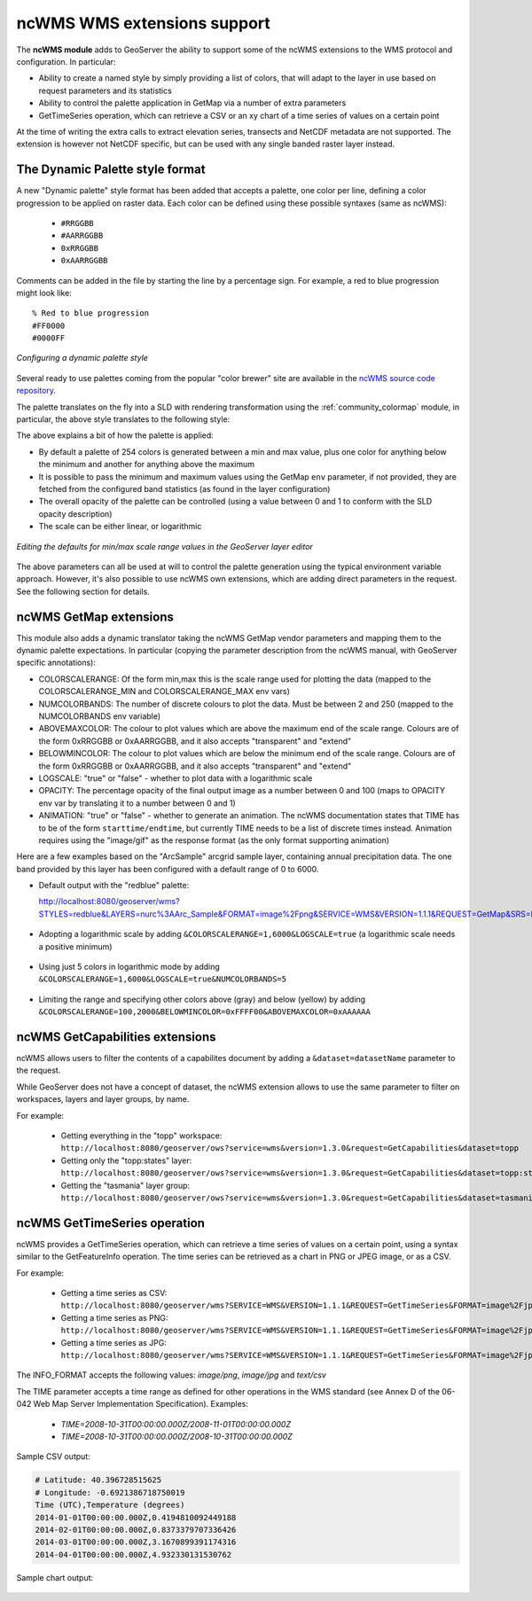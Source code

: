 .. _ncwms:

ncWMS WMS extensions support
============================

The **ncWMS module** adds to GeoServer the ability to support some of the ncWMS extensions to the WMS protocol and configuration.
In particular:

* Ability to create a named style by simply providing a list of colors, that will adapt to the layer in use based on request parameters and its statistics
* Ability to control the palette application in GetMap via a number of extra parameters
* GetTimeSeries operation, which can retrieve a CSV or an xy chart of a time series of values on a certain point

At the time of writing the extra calls to extract elevation series, transects and NetCDF metadata are not supported.
The extension is however not NetCDF specific, but can be used with any single banded raster layer instead.

The Dynamic Palette style format
--------------------------------

A new "Dynamic palette" style format has been added that accepts a palette, one color per line, defining a color progression to be applied on raster data.
Each color can be defined using these possible syntaxes (same as ncWMS):
 
 * ``#RRGGBB``
 * ``#AARRGGBB``
 * ``0xRRGGBB``
 * ``0xAARRGGBB``
 
Comments can be added in the file by starting the line by a percentage sign. For example, a red to blue progression might look like::
 
     % Red to blue progression
     #FF0000
     #0000FF
     
.. figure:: images/redblue-editor.png
   :align: center
    
   *Configuring a dynamic palette style* 

Several ready to use palettes coming from the popular "color brewer" site are available in the `ncWMS source code repository <https://github.com/Reading-eScience-Centre/edal-java/tree/master/graphics/src/main/resources/palettes>`_.

The palette translates on the fly into a SLD with rendering transformation using the :ref:`community_colormap` module, in particular, 
the above style translates to the following style:


.. code-block:: xml
   :linenos:
   
    <?xml version="1.0" encoding="UTF-8"?>
    <sld:StyledLayerDescriptor xmlns="http://www.opengis.net/sld" xmlns:sld="http://www.opengis.net/sld" xmlns:gml="http://www.opengis.net/gml" xmlns:ogc="http://www.opengis.net/ogc" version="1.0.0">
      <sld:NamedLayer>
        <sld:Name/>
        <sld:UserStyle>
          <sld:Name/>
          <sld:FeatureTypeStyle>
            <sld:Transformation>
              <ogc:Function name="ras:DynamicColorMap">
                <ogc:Function name="parameter">
                  <ogc:Literal>data</ogc:Literal>
                </ogc:Function>
                <ogc:Function name="parameter">
                  <ogc:Literal>opacity</ogc:Literal>
                  <ogc:Function name="env">
                    <ogc:Literal>OPACITY</ogc:Literal>
                    <ogc:Literal>1.0</ogc:Literal>
                  </ogc:Function>
                </ogc:Function>
                <ogc:Function name="parameter">
                  <ogc:Literal>colorRamp</ogc:Literal>
                  <ogc:Function name="colormap">
                    <ogc:Literal>rgb(255,0,0);rgb(0,0,255)</ogc:Literal>
                    <ogc:Function name="env">
                      <ogc:Literal>COLORSCALERANGE_MIN</ogc:Literal>
                      <ogc:Function name="bandStats">
                        <ogc:Literal>0</ogc:Literal>
                        <ogc:Literal>minimum</ogc:Literal>
                      </ogc:Function>
                    </ogc:Function>
                    <ogc:Function name="env">
                      <ogc:Literal>COLORSCALERANGE_MAX</ogc:Literal>
                      <ogc:Function name="bandStats">
                        <ogc:Literal>0</ogc:Literal>
                        <ogc:Literal>maximum</ogc:Literal>
                      </ogc:Function>
                    </ogc:Function>
                    <ogc:Function name="env">
                      <ogc:Literal>BELOWMINCOLOR</ogc:Literal>
                      <ogc:Literal>rgba(0,0,0,0)</ogc:Literal>
                    </ogc:Function>
                    <ogc:Function name="env">
                      <ogc:Literal>ABOVEMAXCOLOR</ogc:Literal>
                      <ogc:Literal>rgba(0,0,0,0)</ogc:Literal>
                    </ogc:Function>
                    <ogc:Function name="env">
                      <ogc:Literal>LOGSCALE</ogc:Literal>
                      <ogc:Literal>false</ogc:Literal>
                    </ogc:Function>
                    <ogc:Function name="env">
                      <ogc:Literal>NUMCOLORBANDS</ogc:Literal>
                      <ogc:Literal>254</ogc:Literal>
                    </ogc:Function>
                  </ogc:Function>
                </ogc:Function>
              </ogc:Function>
            </sld:Transformation>
            <sld:Rule>
              <sld:RasterSymbolizer/>
            </sld:Rule>
          </sld:FeatureTypeStyle>
        </sld:UserStyle>
      </sld:NamedLayer>
    </sld:StyledLayerDescriptor>
  
The above explains a bit of how the palette is applied:

* By default a palette of 254 colors is generated between a min and max value, plus one color for anything below the minimum and another for anything above the maximum
* It is possible to pass the minimum and maximum values using the GetMap ``env`` parameter, if not provided, they are fetched from the configured band statistics (as found in the layer configuration)
* The overall opacity of the palette can be controlled (using a value between 0 and 1 to conform with the SLD opacity description)
* The scale can be either linear, or logarithmic

.. figure:: images/bandrange.png
   :align: center
    
   *Editing the defaults for min/max scale range values in the GeoServer layer editor* 


The above parameters can all be used at will to control the palette generation using the typical environment variable approach. However, it's also possible to use ncWMS own extensions, which
are adding direct parameters in the request. See the following section for details.

ncWMS GetMap extensions
-----------------------

This module also adds a dynamic translator taking the ncWMS GetMap vendor parameters and mapping them to the dynamic palette expectations. In particular (copying the parameter description 
from the ncWMS manual, with GeoServer specific annotations):

* COLORSCALERANGE: Of the form min,max this is the scale range used for plotting the data (mapped to the COLORSCALERANGE_MIN and COLORSCALERANGE_MAX env vars)
* NUMCOLORBANDS: The number of discrete colours to plot the data. Must be between 2 and 250 (mapped to the NUMCOLORBANDS env variable)
* ABOVEMAXCOLOR: The colour to plot values which are above the maximum end of the scale range. Colours are of the form 0xRRGGBB or 0xAARRGGBB, and it also accepts "transparent" and "extend"
* BELOWMINCOLOR: The colour to plot values which are below the minimum end of the scale range. Colours are of the form 0xRRGGBB or 0xAARRGGBB, and it also accepts "transparent" and "extend"
* LOGSCALE: "true" or "false" - whether to plot data with a logarithmic scale
* OPACITY: The percentage opacity of the final output image as a number between 0 and 100 (maps to OPACITY env var by translating it to a number between 0 and 1)
* ANIMATION: "true" or "false" - whether to generate an animation. The ncWMS documentation states that TIME has to be of the form ``starttime/endtime``,
  but currently TIME needs to be a list of discrete times instead. Animation requires using the "image/gif" as the response format (as the only format supporting animation) 

Here are a few examples based on the "ArcSample" arcgrid sample layer, containing annual precipitation data. The one band provided by this layer has been configured with a default range of 0 to 6000.

* Default output with the "redblue" palette:
  
  http://localhost:8080/geoserver/wms?STYLES=redblue&LAYERS=nurc%3AArc_Sample&FORMAT=image%2Fpng&SERVICE=WMS&VERSION=1.1.1&REQUEST=GetMap&SRS=EPSG%3A4326&BBOX=-180,-90,180,90&WIDTH=500&HEIGHT=250
  
.. figure:: images/redblue-default.png
   :align: center
   
* Adopting a logarithmic scale by adding ``&COLORSCALERANGE=1,6000&LOGSCALE=true`` (a logarithmic scale needs a positive minimum)

.. figure:: images/redblue-logscale.png
   :align: center

* Using just 5 colors in logarithmic mode by adding ``&COLORSCALERANGE=1,6000&LOGSCALE=true&NUMCOLORBANDS=5``

.. figure:: images/redblue-numcolors.png
   :align: center

* Limiting the range and specifying other colors above (gray) and below (yellow) by adding ``&COLORSCALERANGE=100,2000&BELOWMINCOLOR=0xFFFF00&ABOVEMAXCOLOR=0xAAAAAA``

.. figure:: images/redblue-range.png
   :align: center
   
ncWMS GetCapabilities extensions
--------------------------------

ncWMS allows users to filter the contents of a capabilites document by adding a ``&dataset=datasetName`` parameter to the request.

While GeoServer does not have a concept of dataset, the ncWMS extension allows to use the same parameter to filter on workspaces, layers and layer groups, by name.

For example:

  * Getting everything in the "topp" workspace: ``http://localhost:8080/geoserver/ows?service=wms&version=1.3.0&request=GetCapabilities&dataset=topp``
  * Getting only the "topp:states" layer: ``http://localhost:8080/geoserver/ows?service=wms&version=1.3.0&request=GetCapabilities&dataset=topp:states``
  * Getting the "tasmania" layer group: ``http://localhost:8080/geoserver/ows?service=wms&version=1.3.0&request=GetCapabilities&dataset=tasmania``
  
ncWMS GetTimeSeries operation
--------------------------------

ncWMS provides a GetTimeSeries operation, which can retrieve a time series of values on a certain point, using a syntax similar to the GetFeatureInfo operation.
The time series can be retrieved as a chart in PNG or JPEG image, or as a CSV.

For example:

  * Getting a time series as CSV: ``http://localhost:8080/geoserver/wms?SERVICE=WMS&VERSION=1.1.1&REQUEST=GetTimeSeries&FORMAT=image%2Fjpeg&TIME=2008-10-31T00:00:00.000Z/2008-11-01T00:00:00.000Z&QUERY_LAYERS=watertemp&STYLES&LAYERS=watertemp&INFO_FORMAT=text%2Fcsv&FEATURE_COUNT=50&X=50&Y=50&SRS=EPSG%3A4326&WIDTH=101&HEIGHT=101&BBOX=3.724365234375%2C40.81420898437501%2C5.943603515625%2C43.03344726562501``

  * Getting a time series as PNG: ``http://localhost:8080/geoserver/wms?SERVICE=WMS&VERSION=1.1.1&REQUEST=GetTimeSeries&FORMAT=image%2Fjpeg&TIME=2008-10-31T00:00:00.000Z/2008-11-01T00:00:00.000Z&QUERY_LAYERS=watertemp&STYLES&LAYERS=watertemp&INFO_FORMAT=image%2Fpng&FEATURE_COUNT=50&X=50&Y=50&SRS=EPSG%3A4326&WIDTH=101&HEIGHT=101&BBOX=3.724365234375%2C40.81420898437501%2C5.943603515625%2C43.03344726562501``

  * Getting a time series as JPG: ``http://localhost:8080/geoserver/wms?SERVICE=WMS&VERSION=1.1.1&REQUEST=GetTimeSeries&FORMAT=image%2Fjpeg&TIME=2008-10-31T00:00:00.000Z/2008-11-01T00:00:00.000Z&QUERY_LAYERS=watertemp&STYLES&LAYERS=watertemp&INFO_FORMAT=image%2Fjpg&FEATURE_COUNT=50&X=50&Y=50&SRS=EPSG%3A4326&WIDTH=101&HEIGHT=101&BBOX=3.724365234375%2C40.81420898437501%2C5.943603515625%2C43.03344726562501``

The INFO_FORMAT accepts the following values: `image/png`, `image/jpg` and `text/csv`

The TIME parameter accepts a time range as defined for other operations in the WMS standard (see Annex D of the 06-042 Web Map Server Implementation Specification). Examples:

  * `TIME=2008-10-31T00:00:00.000Z/2008-11-01T00:00:00.000Z`
  * `TIME=2008-10-31T00:00:00.000Z/2008-10-31T00:00:00.000Z`

Sample CSV output:

.. code-block:: none

    # Latitude: 40.396728515625
    # Longitude: -0.6921386718750019
    Time (UTC),Temperature (degrees)
    2014-01-01T00:00:00.000Z,0.4194810092449188
    2014-02-01T00:00:00.000Z,0.8373379707336426
    2014-03-01T00:00:00.000Z,3.1670899391174316
    2014-04-01T00:00:00.000Z,4.932330131530762

Sample chart output:

.. figure:: images/geoserver-GetTimeSeries.png
   :align: center

